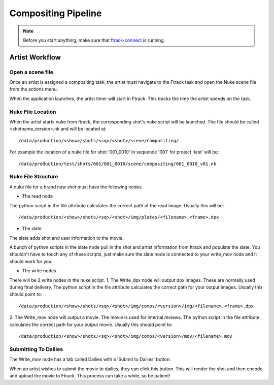 Compositing Pipeline
====================

.. note:: Before you start anything, make sure that `ftrack-connect`_ is running.

.. _ftrack-connect: ftrack-connect.html

Artist Workflow
~~~~~~~~~~~~~~~

Open a scene file
-----------------

Once an artist is assigned a compositing task, the artist must navigate to the Ftrack task
and open the Nuke scene file from the actions menu.

.. image:: /img/comp.gif

When the application launches, the artist timer will start in Ftrack. This tracks the time the
artist spends on the task.

.. image:: /img/ftrack-timer.png


Nuke File Location
-------------------

When the artist starts nuke from ftrack, the corresponding shot's nuke script will be launched.
The file should be called <shotname_version>.nk and will be located at::

    /data/production/<show>/shots/<sq>/<shot>/scene/compositing/

For example the location of a nuke file for shot '001_0010' in sequence '001' for project 'test' will be::

    /data/production/test/shots/001/001_0010/scene/compositing/001_0010_v01.nk


Nuke File Structure
-------------------

A nuke file for a brand new shot must have the following nodes.

.. image:: /img/nuke-template.png

* The read node

.. image:: /img/nuke-read.png

The python script in the file attribute calculates the correct path of the read image.
Usually this will be::

    /data/production/<show>/shots/<sq>/<shot>/img/plates/<filename>.<frame>.dpx

* The slate

The slate adds shot and user information to the movie.

.. image:: /img/nuke-slate-eg

A bunch of python scripts in the slate node pull in the shot and artist information from ftrack
and populate the slate. You shouldn't have to touch any of these scripts, just make sure the slate node
is connected to your write_mov node and it should work for you.

.. image:: /img/nuke-slate.png

* The write nodes

.. image:: /img/nuke-write.png

There will be 2 write nodes in the nuke script.
1. The Write_dpx node will output dpx images. These are normally used during final delivery.
The python script in the file attribute calculates the correct path for your output images.
Usually this should point to::

    /data/production/<show>/shots/<sq>/<shot>/img/comps/<version>/img/<filename>.<frame>.dpx

2. The Write_mov node will output a movie. The movie is used for internal reviews.
The python script in the file attribute calculates the correct path for your output movie.
Usually this should point to::

    /data/production/<show>/shots/<sq>/<shot>/img/comps/<version>/mov/<filename>.mov


Submitting To Dailies
---------------------

The Write_mov node has a tab called Dailies with a 'Submit to Dailies' button.

.. image:: /img/nuke-dailies.png

When an artist wishes to submit the movie to dailies, they can click this button.
This will render the shot and then encode and upload the movie to Ftrack. This process can take a while,
so be patient!

